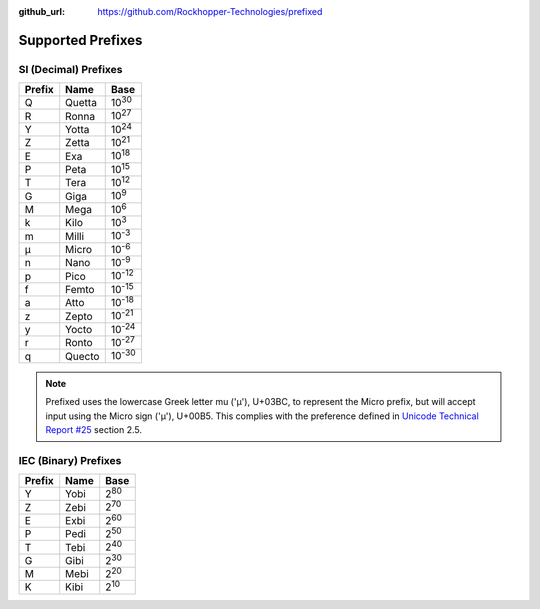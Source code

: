 ..
  Copyright 2020 - 2024 Avram Lubkin, All Rights Reserved

  This Source Code Form is subject to the terms of the Mozilla Public
  License, v. 2.0. If a copy of the MPL was not distributed with this
  file, You can obtain one at http://mozilla.org/MPL/2.0/.

:github_url: https://github.com/Rockhopper-Technologies/prefixed

Supported Prefixes
==================

SI (Decimal) Prefixes
^^^^^^^^^^^^^^^^^^^^^

+--------+--------+----------+
| Prefix | Name   |   Base   |
+========+========+==========+
|   Q    | Quetta | |10^30|  |
+--------+--------+----------+
|   R    | Ronna  | |10^27|  |
+--------+--------+----------+
|   Y    | Yotta  | |10^24|  |
+--------+--------+----------+
|   Z    | Zetta  | |10^21|  |
+--------+--------+----------+
|   E    | Exa    | |10^18|  |
+--------+--------+----------+
|   P    | Peta   | |10^15|  |
+--------+--------+----------+
|   T    | Tera   | |10^12|  |
+--------+--------+----------+
|   G    | Giga   | |10^9|   |
+--------+--------+----------+
|   M    | Mega   | |10^6|   |
+--------+--------+----------+
|   k    | Kilo   | |10^3|   |
+--------+--------+----------+
|   m    | Milli  | |10^-3|  |
+--------+--------+----------+
|   μ    | Micro  | |10^-6|  |
+--------+--------+----------+
|   n    | Nano   | |10^-9|  |
+--------+--------+----------+
|   p    | Pico   | |10^-12| |
+--------+--------+----------+
|   f    | Femto  | |10^-15| |
+--------+--------+----------+
|   a    | Atto   | |10^-18| |
+--------+--------+----------+
|   z    | Zepto  | |10^-21| |
+--------+--------+----------+
|   y    | Yocto  | |10^-24| |
+--------+--------+----------+
|   r    | Ronto  | |10^-27| |
+--------+--------+----------+
|   q    | Quecto | |10^-30| |
+--------+--------+----------+

.. note::
  Prefixed uses the lowercase Greek letter mu ('μ'), U+03BC, to represent the Micro
  prefix, but will accept input using the Micro sign ('µ'), U+00B5. This complies
  with the preference defined in `Unicode Technical Report #25`_ section 2.5.


IEC (Binary) Prefixes
^^^^^^^^^^^^^^^^^^^^^

+--------+------+--------+
| Prefix | Name |  Base  |
+========+======+========+
|   Y    | Yobi | |2^80| |
+--------+------+--------+
|   Z    | Zebi | |2^70| |
+--------+------+--------+
|   E    | Exbi | |2^60| |
+--------+------+--------+
|   P    | Pedi | |2^50| |
+--------+------+--------+
|   T    | Tebi | |2^40| |
+--------+------+--------+
|   G    | Gibi | |2^30| |
+--------+------+--------+
|   M    | Mebi | |2^20| |
+--------+------+--------+
|   K    | Kibi | |2^10| |
+--------+------+--------+

.. _Unicode Technical Report #25: https://www.unicode.org/reports/tr25

.. |10^30| replace:: 10\ :sup:`30`\
.. |10^27| replace:: 10\ :sup:`27`\
.. |10^24| replace:: 10\ :sup:`24`\
.. |10^21| replace:: 10\ :sup:`21`\
.. |10^18| replace:: 10\ :sup:`18`\
.. |10^15| replace:: 10\ :sup:`15`\
.. |10^12| replace:: 10\ :sup:`12`\
.. |10^9| replace:: 10\ :sup:`9`\
.. |10^6| replace:: 10\ :sup:`6`\
.. |10^3| replace:: 10\ :sup:`3`\
.. |10^-3| replace:: 10\ :sup:`-3`\
.. |10^-6| replace:: 10\ :sup:`-6`\
.. |10^-9| replace:: 10\ :sup:`-9`\
.. |10^-12| replace:: 10\ :sup:`-12`\
.. |10^-15| replace:: 10\ :sup:`-15`\
.. |10^-18| replace:: 10\ :sup:`-18`\
.. |10^-21| replace:: 10\ :sup:`-21`\
.. |10^-24| replace:: 10\ :sup:`-24`\
.. |10^-27| replace:: 10\ :sup:`-27`\
.. |10^-30| replace:: 10\ :sup:`-30`\

.. |2^80| replace:: 2\ :sup:`80`\
.. |2^70| replace:: 2\ :sup:`70`\
.. |2^60| replace:: 2\ :sup:`60`\
.. |2^50| replace:: 2\ :sup:`50`\
.. |2^40| replace:: 2\ :sup:`40`\
.. |2^30| replace:: 2\ :sup:`30`\
.. |2^20| replace:: 2\ :sup:`20`\
.. |2^10| replace:: 2\ :sup:`10`\